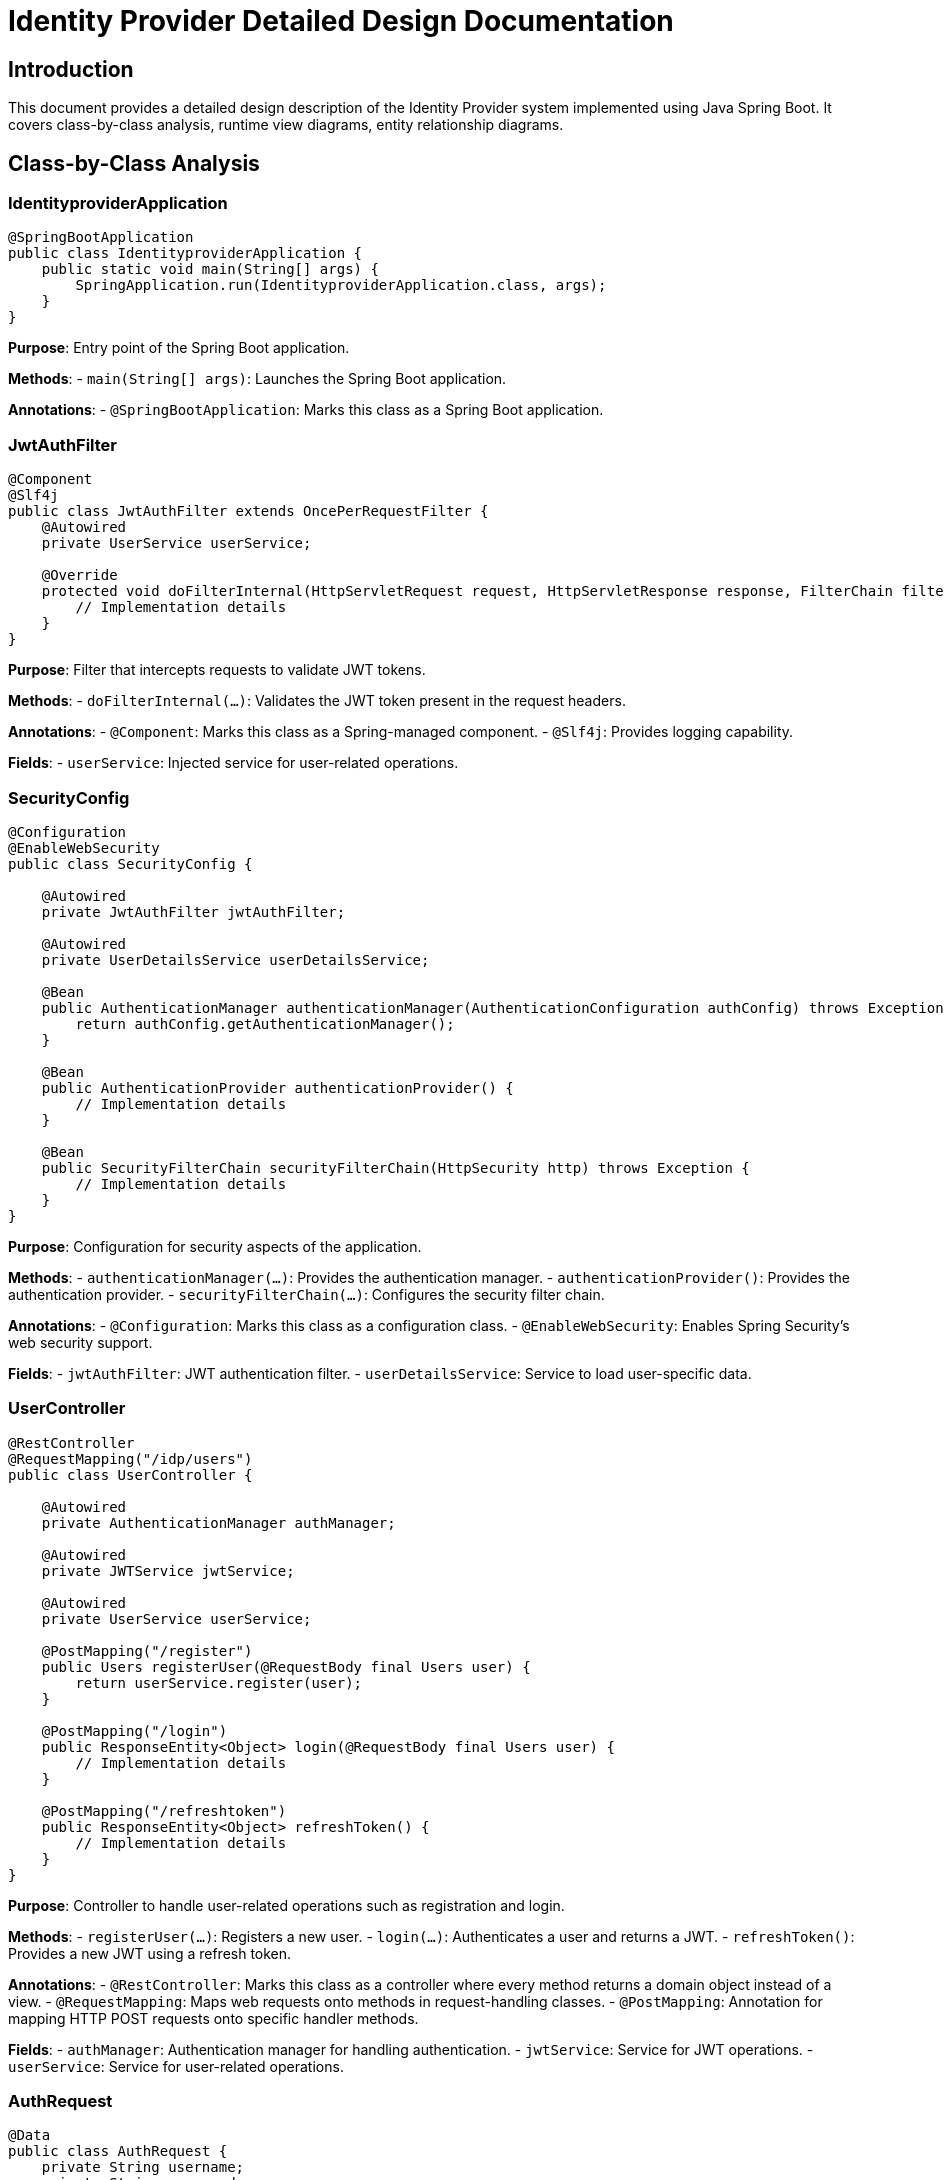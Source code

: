 = Identity Provider Detailed Design Documentation

== Introduction

This document provides a detailed design description of the Identity Provider system implemented using Java Spring Boot. It covers class-by-class analysis, runtime view diagrams, entity relationship diagrams.

== Class-by-Class Analysis

=== IdentityproviderApplication

[source,java]
----
@SpringBootApplication
public class IdentityproviderApplication {
    public static void main(String[] args) {
        SpringApplication.run(IdentityproviderApplication.class, args);
    }
}
----

*Purpose*: Entry point of the Spring Boot application.

*Methods*:
- `main(String[] args)`: Launches the Spring Boot application.

*Annotations*:
- `@SpringBootApplication`: Marks this class as a Spring Boot application.

=== JwtAuthFilter

[source,java]
----
@Component
@Slf4j
public class JwtAuthFilter extends OncePerRequestFilter {
    @Autowired
    private UserService userService;

    @Override
    protected void doFilterInternal(HttpServletRequest request, HttpServletResponse response, FilterChain filterChain) throws ServletException, IOException {
        // Implementation details
    }
}
----

*Purpose*: Filter that intercepts requests to validate JWT tokens.

*Methods*:
- `doFilterInternal(...)`: Validates the JWT token present in the request headers.

*Annotations*:
- `@Component`: Marks this class as a Spring-managed component.
- `@Slf4j`: Provides logging capability.

*Fields*:
- `userService`: Injected service for user-related operations.

=== SecurityConfig

[source,java]
----
@Configuration
@EnableWebSecurity
public class SecurityConfig {

    @Autowired
    private JwtAuthFilter jwtAuthFilter;

    @Autowired
    private UserDetailsService userDetailsService;

    @Bean
    public AuthenticationManager authenticationManager(AuthenticationConfiguration authConfig) throws Exception {
        return authConfig.getAuthenticationManager();
    }

    @Bean
    public AuthenticationProvider authenticationProvider() {
        // Implementation details
    }

    @Bean
    public SecurityFilterChain securityFilterChain(HttpSecurity http) throws Exception {
        // Implementation details
    }
}
----

*Purpose*: Configuration for security aspects of the application.

*Methods*:
- `authenticationManager(...)`: Provides the authentication manager.
- `authenticationProvider()`: Provides the authentication provider.
- `securityFilterChain(...)`: Configures the security filter chain.

*Annotations*:
- `@Configuration`: Marks this class as a configuration class.
- `@EnableWebSecurity`: Enables Spring Security's web security support.

*Fields*:
- `jwtAuthFilter`: JWT authentication filter.
- `userDetailsService`: Service to load user-specific data.

=== UserController

[source,java]
----
@RestController
@RequestMapping("/idp/users")
public class UserController {

    @Autowired
    private AuthenticationManager authManager;

    @Autowired
    private JWTService jwtService;

    @Autowired
    private UserService userService;

    @PostMapping("/register")
    public Users registerUser(@RequestBody final Users user) {
        return userService.register(user);
    }

    @PostMapping("/login")
    public ResponseEntity<Object> login(@RequestBody final Users user) {
        // Implementation details
    }

    @PostMapping("/refreshtoken")
    public ResponseEntity<Object> refreshToken() {
        // Implementation details
    }
}
----

*Purpose*: Controller to handle user-related operations such as registration and login.

*Methods*:
- `registerUser(...)`: Registers a new user.
- `login(...)`: Authenticates a user and returns a JWT.
- `refreshToken()`: Provides a new JWT using a refresh token.

*Annotations*:
- `@RestController`: Marks this class as a controller where every method returns a domain object instead of a view.
- `@RequestMapping`: Maps web requests onto methods in request-handling classes.
- `@PostMapping`: Annotation for mapping HTTP POST requests onto specific handler methods.

*Fields*:
- `authManager`: Authentication manager for handling authentication.
- `jwtService`: Service for JWT operations.
- `userService`: Service for user-related operations.

=== AuthRequest

[source,java]
----
@Data
public class AuthRequest {
    private String username;
    private String password;
}
----

*Purpose*: Data transfer object for authentication requests.

*Annotations*:
- `@Data`: Lombok annotation to create getters, setters, `toString`, `equals`, and `hashCode` methods.

*Fields*:
- `username`: Username of the user.
- `password`: Password of the user.

=== AuthResponse

[source,java]
----
public class AuthResponse {
    private String jwt;
}
----

*Purpose*: Data transfer object for authentication responses.

*Fields*:
- `jwt`: JWT token issued upon successful authentication.

=== UserPrincipal

[source,java]
----
public class UserPrincipal implements UserDetails {
    private final Users user;

    @Override
    public Collection<? extends GrantedAuthority> getAuthorities() {
        // Implementation details
    }

    @Override
    public String getPassword() {
        return user.getPasswordHash();
    }

    @Override
    public String getUsername() {
        return user.getUsername();
    }

    @Override
    public boolean isAccountNonExpired() {
        return true;
    }

    @Override
    public boolean isAccountNonLocked() {
        return true;
    }

    @Override
    public boolean isCredentialsNonExpired() {
        return true;
    }

    @Override
    public boolean isEnabled() {
        return true;
    }
}
----

*Purpose*: Principal object representing a user.

*Methods*:
- `getAuthorities()`: Returns the authorities granted to the user.
- `getPassword()`: Returns the password used to authenticate the user.
- `getUsername()`: Returns the username used to authenticate the user.
- `isAccountNonExpired()`, `isAccountNonLocked()`, `isCredentialsNonExpired()`, `isEnabled()`: Returns the user's account status.

*Annotations*:
- `@Override`: Indicates that a method declaration is intended to override a method declaration in a supertype.

*Fields*:
- `user`: User entity associated with this principal.

=== Client

[source,java]
----
@Entity
@Table(name = "clients")
@Getter
@Setter
public class Client {
    @Id
    @GeneratedValue(strategy = GenerationType.IDENTITY)
    private Long id;

    @Column(nullable = false)
    private String clientName;

    @Column(nullable = false)
    private String clientSecret;

    @Column(nullable = false)
    private String redirectUri;
}
----

*Purpose*: Entity representing an OAuth client.

*Annotations*:
- `@Entity`: Specifies that the class is an entity.
- `@Table`: Specifies the primary table for the annotated entity.
- `@Getter`, `@Setter`: Lombok annotations to generate getters and setters.

*Fields*:
- `id`: Primary key of the client.
- `clientName`: Name of the client.
- `clientSecret`: Secret used for client authentication.
- `redirectUri`: URI to redirect after authentication.

=== Role

[source,java]
----
@Entity
@Table(name = "roles")
public class Role {
    @Id
    @GeneratedValue(strategy = GenerationType.IDENTITY)
    private Long id;

    @Column(nullable = false)
    private String name;

    @ManyToMany(mappedBy = "roles")
    private Set<User> users;

    public Long getId() {
        return id;
    }

    public void setId(Long id) {
        this.id = id;
    }

    public String getName() {
        return name;
    }

    public void setName(String name) {
        this.name = name;
    }

    public Set<User> getUsers() {
        return users;
    }

    public void setUsers(Set<User> users) {
        this.users = users;
    }
}
----

*Purpose*: Entity representing a user role.

*Methods*:
- `getId()`, `setId(...)`, `getName()`, `setName(...)`, `getUsers()`, `setUsers(...)`: Getters and setters for the properties.

*Annotations*:
- `@Entity`: Specifies that the class is an entity.
- `@Table`: Specifies the primary table for the annotated entity.
- `@ManyToMany`: Defines a many-to-many relationship between the entities.

*Fields*:
- `id`: Primary key of the role.
- `name`: Name of the role.
- `users`: Users associated with this role.

=== Token

[source,java]
----
@Entity
@Table(name = "tokens")
@Getter
@Setter
public class Token {
    @Id
    @GeneratedValue(strategy = GenerationType.IDENTITY)
    private Long id;

    @Column(nullable = false)
    private String accessToken;

    @Column(nullable = false)
    private String refreshToken;

    @ManyToOne
    @JoinColumn(name = "user_id", nullable = false)
    private User user;

    @ManyToOne
    @JoinColumn(name = "client_id", nullable = false)
    private Client client;
}
----

*Purpose*: Entity representing an OAuth token.

*Annotations*:
- `@Entity`: Specifies that the class is an entity.
- `@Table`: Specifies the primary table for the annotated entity.
- `@Getter`, `@Setter`: Lombok annotations to generate getters and setters.
- `@ManyToOne`: Defines a many-to-one relationship between the entities.
- `@JoinColumn`: Specifies a column for joining an entity association.

*Fields*:
- `id`: Primary key of the token.
- `accessToken`: Access token issued to the client.
- `refreshToken`: Refresh token issued to the client.
- `user`: User associated with this token.
- `client`: Client associated with this token.

=== User

[source,java]
----
@Entity
@Table(name = "users")
@Data
public class User {
    @Id
    @GeneratedValue(strategy = GenerationType.IDENTITY)
    private Long id;

    @Column(nullable = false, unique = true)
    private String username;

    @Column(nullable = false)
    private String email;

    @Column(nullable = false)
    private String passwordHash;

    @ManyToMany
    @JoinTable(
        name = "user_roles",
        joinColumns = @JoinColumn(name = "user_id"),
        inverseJoinColumns = @JoinColumn(name = "role_id")
    )
    private Set<Role> roles;
}
----

*Purpose*: Entity representing a user.

*Annotations*:
- `@Entity`: Specifies that the class is an entity.
- `@Table`: Specifies the primary table for the annotated entity.
- `@Data`: Lombok annotation to create getters, setters, `toString`, `equals`, and `hashCode` methods.
- `@ManyToMany`: Defines a many-to-many relationship between the entities.
- `@JoinTable`: Specifies the join table for a many-to-many relationship.

*Fields*:
- `id`: Primary key of the user.
- `username`: Username of the user.
- `email`: Email address of the user.
- `passwordHash`: Hashed password of the user.
- `roles`: Roles assigned to the user.

=== UserRepository

[source,java]
----
@Repository
public interface UserRepository extends JpaRepository<User, Long> {
}
----

*Purpose*: Repository interface for user entity.

*Annotations*:
- `@Repository`: Marks the interface as a Spring Data repository.

=== AuditService

[source,java]
----
@Service
public class AuditService {
    public void logEvent(String event) {
        // Implementation details
    }
}
----

*Purpose*: Service for logging audit events.

*Methods*:
- `logEvent(String event)`: Logs an audit event.

*Annotations*:
- `@Service`: Marks this class as a Spring-managed service.

=== EmailService

[source,java]
----
@Service
public class EmailService {
    @Autowired
    private final NotificationService notificationService;

    public void sendWelcomeEmail(String to) {
        // Implementation details
    }
}
----

*Purpose*: Service for sending emails.

*Methods*:
- `sendWelcomeEmail(String to)`: Sends a welcome email to the specified address.

*Annotations*:
- `@Service`: Marks this class as a Spring-managed service.

*Fields*:
- `notificationService`: Service for sending notifications.

=== JWTService

[source,java]
----
@Service
@Slf4j
public class JWTService {
    @Autowired
    private final AuditService auditService;

    @Autowired
    private final TokenBlacklistService tokenBlacklistService;

    private final Key secretKey;

    public String extractUsername(String token) {
        // Implementation details
    }

    public String generateToken(final String username) {
        // Implementation details
    }

    public boolean validateToken(String token) {
        // Implementation details
    }

    public void invalidateToken(String token) {
        tokenBlacklistService.blacklistToken(token);
    }
}
----

*Purpose*: Service for handling JWT operations.

*Methods*:
- `extractUsername(String token)`: Extracts the username from the token.
- `generateToken(String username)`: Generates a new token for the specified username.
- `validateToken(String token)`: Validates the specified token.
- `invalidateToken(String token)`: Invalidates the specified token.

*Annotations*:
- `@Service`: Marks this class as a Spring-managed service.
- `@Slf4j`: Provides logging capability.

*Fields*:
- `auditService`: Service for logging audit events.
- `tokenBlacklistService`: Service for blacklisting tokens.
- `secretKey`: Key used for signing tokens.

=== NotificationService

[source,java]
----
@Service
public class NotificationService {
    public void notifyUser(String user, String message) {
        // Implementation details
    }
}
----

*Purpose*: Service for sending notifications to users.

*Methods*:
- `notifyUser(String user, String message)`: Sends a notification to the specified user.

*Annotations*:
- `@Service`: Marks this class as a Spring-managed service.

=== TokenBlacklistService

[source,java]
----
@Service
public class TokenBlacklistService {
    public void blacklistToken(String token) {
        // Implementation details
    }
}
----

*Purpose*: Service for blacklisting tokens.

*Methods*:
- `blacklistToken(String token)`: Adds the specified token to the blacklist.

*Annotations*:
- `@Service`: Marks this class as a Spring-managed service.

=== UserService

[source,java]
----
@Service
public class UserService implements UserDetailsService {
    @Autowired
    private AuditService auditService;

    @Autowired
    private EmailService emailService;

    @Autowired
    private BCryptPasswordEncoder encoder;

    @Autowired
    private UserRepository userRepository;

    @Override
    public UserDetails loadUserByUsername(final String username) throws UsernameNotFoundException {
        // Implementation details
    }

    public Users register(final Users user) {
        // Implementation details
    }
}
----

*Purpose*: Service for user-related operations.

*Methods*:
- `loadUserByUsername(String username)`: Loads user details by username.
- `register(Users user)`: Registers a new user.

*Annotations*:
- `@Service`: Marks this class as a Spring-managed service.
- `@Override`: Indicates that a method declaration is intended to override a method declaration in a supertype.

*Fields*:
- `auditService`: Service for logging audit events.
- `emailService`: Service for sending emails.
- `encoder`: Password encoder for hashing passwords.
- `userRepository`: Repository for accessing user data.

=== IdentityproviderApplicationTests

[source,java]
----
@SpringBootTest
public class IdentityproviderApplicationTests {

    @Test
    public void contextLoads() {
    }
}
----

*Purpose*: Test class for the Spring Boot application.

*Methods*:
- `contextLoads()`: Test method to ensure the Spring context loads properly.

*Annotations*:
- `@SpringBootTest`: Marks the class as a Spring Boot test class.
- `@Test`: Marks the method as a test method.

== Runtime View Diagrams

=== User Registration Flow

[source,plantuml]
----
@startuml
actor User
participant UserController
participant UserService
participant UserRepository
participant EmailService
participant AuditService

User -> UserController : register(user)
UserController -> UserService : register(user)
UserService -> UserRepository : save(user)
UserRepository -> UserService : userSaved
UserService -> EmailService : sendWelcomeEmail(user.email)
EmailService -> UserService : emailSent
UserService -> AuditService : logEvent("User registered")
AuditService -> UserService : eventLogged
UserService -> UserController : user
UserController -> User : user
@enduml
----

=== Authentication/Login Flow

[source,plantuml]
----
@startuml
actor User
participant UserController
participant UserService
participant JWTService
participant AuditService

User -> UserController : login(authRequest)
UserController -> UserService : loadUserByUsername(authRequest.username)
UserService -> UserController : userDetails
UserController -> JWTService : generateToken(userDetails.username)
JWTService -> UserController : token
UserController -> AuditService : logEvent("User logged in")
AuditService -> UserController : eventLogged
UserController -> User : token
@enduml
----

=== JWT Token Validation Flow

[source,plantuml]
----
@startuml
actor User
participant JwtAuthFilter
participant JWTService
participant AuditService

User -> JwtAuthFilter : request(resource)
JwtAuthFilter -> JWTService : validateToken(token)
JWTService -> JwtAuthFilter : isValid
alt isValid
    JwtAuthFilter -> User : proceed
else not isValid
    JwtAuthFilter -> AuditService : logEvent("Invalid token attempt")
    AuditService -> JwtAuthFilter : eventLogged
    JwtAuthFilter -> User : unauthorized
end
@enduml
----

=== Exception Handling Flow

[source,plantuml]
----
@startuml
actor User
participant UserController
participant UserService
participant EmailService
participant AuditService

User -> UserController : action()
alt success
    UserController -> UserService : performAction()
    UserService -> UserController : result
    UserController -> User : result
else exception
    UserController -> AuditService : logEvent("Exception occurred")
    AuditService -> UserController : eventLogged
    UserController -> User : errorResponse
end
@enduml
----

== Entity Relationship Diagram

[source,plantuml]
----
@startuml
entity User {
    * id : Long
    * username : String
    * email : String
    * passwordHash : String
    --
    * roles : Set<Role>
}

entity Role {
    * id : Long
    * name : String
    --
    * users : Set<User>
}

entity Client {
    * id : Long
    * clientName : String
    * clientSecret : String
    * redirectUri : String
}

entity Token {
    * id : Long
    * accessToken : String
    * refreshToken : String
    --
    * user : User
    * client : Client
}

User "1" -- "many" Role : has >
Role "many" -- "1" User : belongs to <
User "1" -- "many" Token : has >
Token "many" -- "1" User : belongs to <
Client "1" -- "many" Token : has >
Token "many" -- "1" Client : belongs to <
@enduml
----

*User*: Represents a user in the system. Each user has a unique username and email. Users are associated with roles and tokens.

*Role*: Represents a role in the system. Each role has a unique name and is associated with multiple users.

*Client*: Represents an OAuth client. Each client has a unique client name and secret. Clients are associated with tokens.

*Token